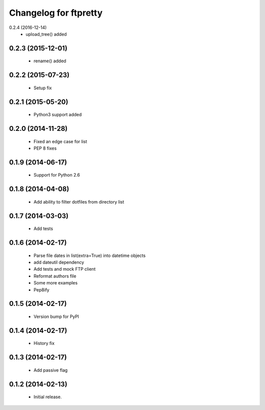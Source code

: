 Changelog for ftpretty
======================

0.2.4 (2016-12-14)
   - upload_tree() added

0.2.3 (2015-12-01)
------------------
   - rename() added

0.2.2 (2015-07-23)
------------------
   - Setup fix

0.2.1 (2015-05-20)
------------------
   - Python3 support added

0.2.0 (2014-11-28)
------------------
   - Fixed an edge case for list
   - PEP 8 fixes

0.1.9 (2014-06-17)
------------------
   - Support for Python 2.6

0.1.8 (2014-04-08)
------------------
   - Add ability to filter dotfiles from directory list

0.1.7 (2014-03-03)
------------------
   - Add tests

0.1.6 (2014-02-17)
------------------
   - Parse file dates in list(extra=True) into datetime objects
   - add dateutil dependency
   - Add tests and mock FTP client
   - Reformat authors file
   - Some more examples
   - Pep8ify

0.1.5 (2014-02-17)
------------------
   - Version bump for PyPI

0.1.4 (2014-02-17)
------------------
   - History fix

0.1.3 (2014-02-17)
------------------
   - Add passive flag

0.1.2 (2014-02-13)
------------------
   - Initial release.

